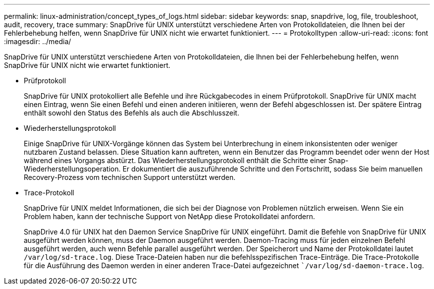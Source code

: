 ---
permalink: linux-administration/concept_types_of_logs.html 
sidebar: sidebar 
keywords: snap, snapdrive, log, file, troubleshoot, audit, recovery, trace 
summary: SnapDrive für UNIX unterstützt verschiedene Arten von Protokolldateien, die Ihnen bei der Fehlerbehebung helfen, wenn SnapDrive für UNIX nicht wie erwartet funktioniert. 
---
= Protokolltypen
:allow-uri-read: 
:icons: font
:imagesdir: ../media/


[role="lead"]
SnapDrive für UNIX unterstützt verschiedene Arten von Protokolldateien, die Ihnen bei der Fehlerbehebung helfen, wenn SnapDrive für UNIX nicht wie erwartet funktioniert.

* Prüfprotokoll
+
SnapDrive für UNIX protokolliert alle Befehle und ihre Rückgabecodes in einem Prüfprotokoll. SnapDrive für UNIX macht einen Eintrag, wenn Sie einen Befehl und einen anderen initiieren, wenn der Befehl abgeschlossen ist. Der spätere Eintrag enthält sowohl den Status des Befehls als auch die Abschlusszeit.

* Wiederherstellungsprotokoll
+
Einige SnapDrive für UNIX-Vorgänge können das System bei Unterbrechung in einem inkonsistenten oder weniger nutzbaren Zustand belassen. Diese Situation kann auftreten, wenn ein Benutzer das Programm beendet oder wenn der Host während eines Vorgangs abstürzt. Das Wiederherstellungsprotokoll enthält die Schritte einer Snap-Wiederherstellungsoperation. Er dokumentiert die auszuführende Schritte und den Fortschritt, sodass Sie beim manuellen Recovery-Prozess vom technischen Support unterstützt werden.

* Trace-Protokoll
+
SnapDrive für UNIX meldet Informationen, die sich bei der Diagnose von Problemen nützlich erweisen. Wenn Sie ein Problem haben, kann der technische Support von NetApp diese Protokolldatei anfordern.

+
SnapDrive 4.0 für UNIX hat den Daemon Service SnapDrive für UNIX eingeführt. Damit die Befehle von SnapDrive für UNIX ausgeführt werden können, muss der Daemon ausgeführt werden. Daemon-Tracing muss für jeden einzelnen Befehl ausgeführt werden, auch wenn Befehle parallel ausgeführt werden. Der Speicherort und Name der Protokolldatei lautet `/var/log/sd-trace.log`. Diese Trace-Dateien haben nur die befehlsspezifischen Trace-Einträge. Die Trace-Protokolle für die Ausführung des Daemon werden in einer anderen Trace-Datei aufgezeichnet ``/var/log/sd-daemon-trace.log`.


